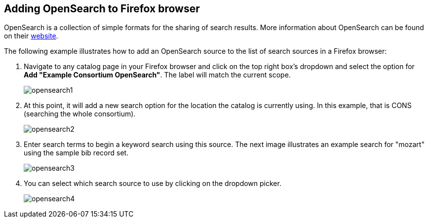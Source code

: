 Adding OpenSearch to Firefox browser
------------------------------------

OpenSearch is a collection of simple formats for the sharing of search results.
More information about OpenSearch can be found on their
http://www.opensearch.org[website].

The following example illustrates how to add an OpenSearch source to the list
of search sources in a Firefox browser:

. Navigate to any catalog page in your Firefox browser and click on the top
   right box's dropdown and select the option for *Add "Example Consortium OpenSearch"*.
   The label will match the current scope.
+
image::media/opensearch1.png[opensearch1]

. At this point, it will add a new search option for the location the catalog
   is currently using. In this example, that is CONS (searching the whole
   consortium).
+
image::media/opensearch2.png[opensearch2]

. Enter search terms to begin a keyword search using this source. The next
   image illustrates an example search for "mozart" using the sample bib
   record set.
+
image::media/opensearch3.png[opensearch3]

. You can select which search source to use by clicking on the dropdown
   picker.
+
image::media/opensearch4.png[opensearch4]
